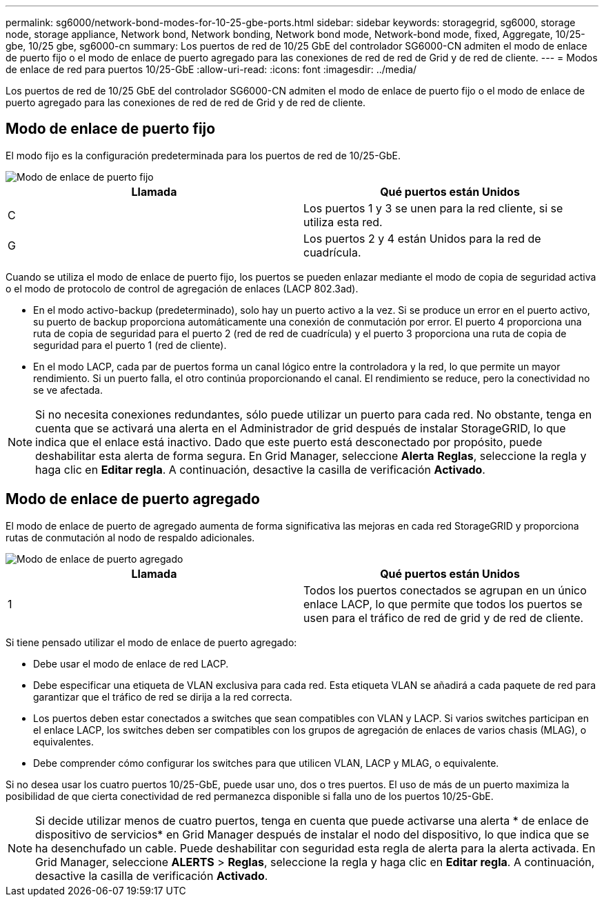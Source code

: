 ---
permalink: sg6000/network-bond-modes-for-10-25-gbe-ports.html 
sidebar: sidebar 
keywords: storagegrid, sg6000, storage node, storage appliance, Network bond, Network bonding, Network bond mode, Network-bond mode, fixed, Aggregate, 10/25-gbe, 10/25 gbe, sg6000-cn 
summary: Los puertos de red de 10/25 GbE del controlador SG6000-CN admiten el modo de enlace de puerto fijo o el modo de enlace de puerto agregado para las conexiones de red de red de Grid y de red de cliente. 
---
= Modos de enlace de red para puertos 10/25-GbE
:allow-uri-read: 
:icons: font
:imagesdir: ../media/


[role="lead"]
Los puertos de red de 10/25 GbE del controlador SG6000-CN admiten el modo de enlace de puerto fijo o el modo de enlace de puerto agregado para las conexiones de red de red de Grid y de red de cliente.



== Modo de enlace de puerto fijo

El modo fijo es la configuración predeterminada para los puertos de red de 10/25-GbE.

image::../media/sg6000_cn_fixed_port.gif[Modo de enlace de puerto fijo]

|===
| Llamada | Qué puertos están Unidos 


 a| 
C
 a| 
Los puertos 1 y 3 se unen para la red cliente, si se utiliza esta red.



 a| 
G
 a| 
Los puertos 2 y 4 están Unidos para la red de cuadrícula.

|===
Cuando se utiliza el modo de enlace de puerto fijo, los puertos se pueden enlazar mediante el modo de copia de seguridad activa o el modo de protocolo de control de agregación de enlaces (LACP 802.3ad).

* En el modo activo-backup (predeterminado), solo hay un puerto activo a la vez. Si se produce un error en el puerto activo, su puerto de backup proporciona automáticamente una conexión de conmutación por error. El puerto 4 proporciona una ruta de copia de seguridad para el puerto 2 (red de red de cuadrícula) y el puerto 3 proporciona una ruta de copia de seguridad para el puerto 1 (red de cliente).
* En el modo LACP, cada par de puertos forma un canal lógico entre la controladora y la red, lo que permite un mayor rendimiento. Si un puerto falla, el otro continúa proporcionando el canal. El rendimiento se reduce, pero la conectividad no se ve afectada.



NOTE: Si no necesita conexiones redundantes, sólo puede utilizar un puerto para cada red. No obstante, tenga en cuenta que se activará una alerta en el Administrador de grid después de instalar StorageGRID, lo que indica que el enlace está inactivo. Dado que este puerto está desconectado por propósito, puede deshabilitar esta alerta de forma segura. En Grid Manager, seleccione *Alerta* *Reglas*, seleccione la regla y haga clic en *Editar regla*. A continuación, desactive la casilla de verificación *Activado*.



== Modo de enlace de puerto agregado

El modo de enlace de puerto de agregado aumenta de forma significativa las mejoras en cada red StorageGRID y proporciona rutas de conmutación al nodo de respaldo adicionales.

image::../media/sg6000_cn_aggregate_port.gif[Modo de enlace de puerto agregado]

|===
| Llamada | Qué puertos están Unidos 


 a| 
1
 a| 
Todos los puertos conectados se agrupan en un único enlace LACP, lo que permite que todos los puertos se usen para el tráfico de red de grid y de red de cliente.

|===
Si tiene pensado utilizar el modo de enlace de puerto agregado:

* Debe usar el modo de enlace de red LACP.
* Debe especificar una etiqueta de VLAN exclusiva para cada red. Esta etiqueta VLAN se añadirá a cada paquete de red para garantizar que el tráfico de red se dirija a la red correcta.
* Los puertos deben estar conectados a switches que sean compatibles con VLAN y LACP. Si varios switches participan en el enlace LACP, los switches deben ser compatibles con los grupos de agregación de enlaces de varios chasis (MLAG), o equivalentes.
* Debe comprender cómo configurar los switches para que utilicen VLAN, LACP y MLAG, o equivalente.


Si no desea usar los cuatro puertos 10/25-GbE, puede usar uno, dos o tres puertos. El uso de más de un puerto maximiza la posibilidad de que cierta conectividad de red permanezca disponible si falla uno de los puertos 10/25-GbE.


NOTE: Si decide utilizar menos de cuatro puertos, tenga en cuenta que puede activarse una alerta * de enlace de dispositivo de servicios* en Grid Manager después de instalar el nodo del dispositivo, lo que indica que se ha desenchufado un cable. Puede deshabilitar con seguridad esta regla de alerta para la alerta activada. En Grid Manager, seleccione *ALERTS* > *Reglas*, seleccione la regla y haga clic en *Editar regla*. A continuación, desactive la casilla de verificación *Activado*.
